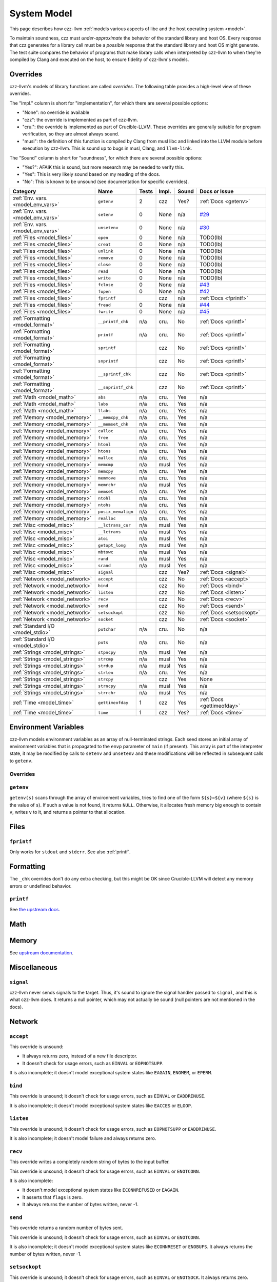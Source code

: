 ============
System Model
============

This page describes how czz-llvm :ref:`models various aspects of libc and the
host operating system <model>`.

To maintain soundness, czz must *under-approximate* the behavior of the standard
library and host OS. Every response that czz generates for a library call must
be a *possible* response that the standard library and host OS might generate.
The test suite compares the behavior of programs that make library calls when
interpreted by czz-llvm to when they're compiled by Clang and executed on the
host, to ensure fidelity of czz-llvm's models.

Overrides
=========

czz-llvm's models of library functions are called *overrides*. The following
table provides a high-level view of these overrides.

The "Impl." column is short for "implementation", for which there are several
possible options:

- "None": no override is available
- "czz": the override is implemented as part of czz-llvm.
- "cru.": the override is implemented as part of Crucible-LLVM.
  These overrides are generally suitable for program verification, so they are
  almost always sound.
- "musl": the definition of this function is compiled by Clang from musl libc
  and linked into the LLVM module before execution by czz-llvm. This is sound up
  to bugs in musl, Clang, and ``llvm-link``.

The "Sound" column is short for "soundness", for which there are several possible
options:

- "Yes?": AFAIK this is sound, but more research may be needed to verify this.
- "Yes": This is very likely sound based on my reading of the docs.
- "No": This is known to be unsound (see documentation for specific overrides).

.. TODO(lb): What's up with the crucible-llvm math ones? Do they work for concrete values?
.. https://github.com/GaloisInc/crucible/blob/master/crucible-llvm/src/Lang/Crucible/LLVM/Intrinsics.hs
.. :ref:`Math <model_math>`           ``ciel``           n/a   cru.  Yes   n/a

================================== ================== ===== ===== ===== ============================
Category                           Name               Tests Impl. Sound Docs or Issue
================================== ================== ===== ===== ===== ============================
:ref:`Env. vars. <model_env_vars>` ``getenv``         2     czz   Yes?  :ref:`Docs <getenv>`
:ref:`Env. vars. <model_env_vars>` ``setenv``         0     None  n/a   `#29`_
:ref:`Env. vars. <model_env_vars>` ``unsetenv``       0     None  n/a   `#30`_
:ref:`Files <model_files>`         ``open``           0     None  n/a   TODO(lb)
:ref:`Files <model_files>`         ``creat``          0     None  n/a   TODO(lb)
:ref:`Files <model_files>`         ``unlink``         0     None  n/a   TODO(lb)
:ref:`Files <model_files>`         ``remove``         0     None  n/a   TODO(lb)
:ref:`Files <model_files>`         ``close``          0     None  n/a   TODO(lb)
:ref:`Files <model_files>`         ``read``           0     None  n/a   TODO(lb)
:ref:`Files <model_files>`         ``write``          0     None  n/a   TODO(lb)
:ref:`Files <model_files>`         ``fclose``         0     None  n/a   `#43`_
:ref:`Files <model_files>`         ``fopen``          0     None  n/a   `#42`_
:ref:`Files <model_files>`         ``fprintf``              czz   n/a   :ref:`Docs <fprintf>`
:ref:`Files <model_files>`         ``fread``          0     None  n/a   `#44`_
:ref:`Files <model_files>`         ``fwrite``         0     None  n/a   `#45`_
:ref:`Formatting <model_format>`   ``__printf_chk``   n/a   cru.  No    :ref:`Docs <printf>`
:ref:`Formatting <model_format>`   ``printf``         n/a   cru.  No    :ref:`Docs <printf>`
:ref:`Formatting <model_format>`   ``sprintf``              czz   No    :ref:`Docs <printf>`
:ref:`Formatting <model_format>`   ``snprintf``             czz   No    :ref:`Docs <printf>`
:ref:`Formatting <model_format>`   ``__sprintf_chk``        czz   No    :ref:`Docs <printf>`
:ref:`Formatting <model_format>`   ``__snprintf_chk``       czz   No    :ref:`Docs <printf>`
:ref:`Math <model_math>`           ``abs``            n/a   cru.  Yes   n/a
:ref:`Math <model_math>`           ``labs``           n/a   cru.  Yes   n/a
:ref:`Math <model_math>`           ``llabs``          n/a   cru.  Yes   n/a
:ref:`Memory <model_memory>`       ``__memcpy_chk``   n/a   cru.  Yes   n/a
:ref:`Memory <model_memory>`       ``__memset_chk``   n/a   cru.  Yes   n/a
:ref:`Memory <model_memory>`       ``calloc``         n/a   cru.  Yes   n/a
:ref:`Memory <model_memory>`       ``free``           n/a   cru.  Yes   n/a
:ref:`Memory <model_memory>`       ``htonl``          n/a   cru.  Yes   n/a
:ref:`Memory <model_memory>`       ``htons``          n/a   cru.  Yes   n/a
:ref:`Memory <model_memory>`       ``malloc``         n/a   cru.  Yes   n/a
:ref:`Memory <model_memory>`       ``memcmp``         n/a   musl  Yes   n/a
:ref:`Memory <model_memory>`       ``memcpy``         n/a   cru.  Yes   n/a
:ref:`Memory <model_memory>`       ``memmove``        n/a   cru.  Yes   n/a
:ref:`Memory <model_memory>`       ``memrchr``        n/a   musl  Yes   n/a
:ref:`Memory <model_memory>`       ``memset``         n/a   cru.  Yes   n/a
:ref:`Memory <model_memory>`       ``ntohl``          n/a   cru.  Yes   n/a
:ref:`Memory <model_memory>`       ``ntohs``          n/a   cru.  Yes   n/a
:ref:`Memory <model_memory>`       ``posix_memalign`` n/a   cru.  Yes   n/a
:ref:`Memory <model_memory>`       ``realloc``        n/a   cru.  Yes   n/a
:ref:`Misc <model_misc>`           ``__lctrans_cur``  n/a   musl  Yes   n/a
:ref:`Misc <model_misc>`           ``__lctrans``      n/a   musl  Yes   n/a
:ref:`Misc <model_misc>`           ``atoi``           n/a   musl  Yes   n/a
:ref:`Misc <model_misc>`           ``getopt_long``    n/a   musl  Yes   n/a
:ref:`Misc <model_misc>`           ``mbtowc``         n/a   musl  Yes   n/a
:ref:`Misc <model_misc>`           ``rand``           n/a   musl  Yes   n/a
:ref:`Misc <model_misc>`           ``srand``          n/a   musl  Yes   n/a
:ref:`Misc <model_misc>`           ``signal``               czz   Yes?  :ref:`Docs <signal>`
:ref:`Network <model_network>`     ``accept``               czz   No    :ref:`Docs <accept>`
:ref:`Network <model_network>`     ``bind``                 czz   No    :ref:`Docs <bind>`
:ref:`Network <model_network>`     ``listen``               czz   No    :ref:`Docs <listen>`
:ref:`Network <model_network>`     ``recv``                 czz   No    :ref:`Docs <recv>`
:ref:`Network <model_network>`     ``send``                 czz   No    :ref:`Docs <send>`
:ref:`Network <model_network>`     ``setsockopt``           czz   No    :ref:`Docs <setsockopt>`
:ref:`Network <model_network>`     ``socket``               czz   No    :ref:`Docs <socket>`
:ref:`Standard I/O <model_stdio>`  ``putchar``        n/a   cru.  No    n/a
:ref:`Standard I/O <model_stdio>`  ``puts``           n/a   cru.  No    n/a
:ref:`Strings <model_strings>`     ``stpncpy``        n/a   musl  Yes   n/a
:ref:`Strings <model_strings>`     ``strcmp``         n/a   musl  Yes   n/a
:ref:`Strings <model_strings>`     ``strdup``         n/a   musl  Yes   n/a
:ref:`Strings <model_strings>`     ``strlen``         n/a   cru.  Yes   n/a
:ref:`Strings <model_strings>`     ``strcpy``               czz   Yes   None
:ref:`Strings <model_strings>`     ``strncpy``        n/a   musl  Yes   n/a
:ref:`Strings <model_strings>`     ``strrchr``        n/a   musl  Yes   n/a
:ref:`Time <model_time>`           ``gettimeofday``   1     czz   Yes   :ref:`Docs <gettimeofday>`
:ref:`Time <model_time>`           ``time``           1     czz   Yes?  :ref:`Docs <time>`
================================== ================== ===== ===== ===== ============================

.. _model_env_vars:

Environment Variables
=====================

czz-llvm models environment variables as an array of null-terminated strings.
Each seed stores an initial array of environment variables that is propagated to
the ``envp`` parameter of ``main`` (if present). This array is part of the
interpreter state, it may be modified by calls to ``setenv`` and ``unsetenv``
and these modifications will be reflected in subsequent calls to ``getenv``.

..
  TODO(lb): Describe memory allocation strategy: non-continguous, disjoint,
  writeable (?) stack (?) allocations.

Overrides
---------

.. _getenv:

``getenv``
----------

``getenv(s)`` scans through the array of environment variables, tries to find
one of the form ``${s}=${v}`` (where ``${s}`` is the value of ``s``). If such a
value is not found, it returns ``NULL``. Otherwise, it allocates fresh memory
big enough to contain ``v``, writes ``v`` to it, and returns a pointer to that
allocation.

..
  TODO(lb): Behavior when ${v} is empty? Writability and region of memory
  allocated?

.. _model_files:

Files
=====

.. _fprintf:

``fprintf``
-----------

Only works for ``stdout`` and ``stderr``. See also :ref:`printf`.

.. _model_format:

Formatting
==========

The ``_chk`` overrides don't do any extra checking, but this might be OK since
Crucible-LLVM will detect any memory errors or undefined behavior.

.. _printf:

``printf``
----------

See `the upstream docs <https://github.com/GaloisInc/crucible/blob/ce682842f8908a04036cf651df38b131736d7068/crucible-llvm/doc/limitations.md#printf-accuracy>`_.

.. _model_math:

Math
====

.. _model_memory:

Memory
======

See `upstream documentation <https://github.com/GaloisInc/crucible/blob/master/crucible-llvm/doc/memory-model.md>`_.

.. _model_misc:

Miscellaneous
=============

.. _signal:

``signal``
----------

czz-llvm never sends signals to the target. Thus, it's sound to ignore the
signal handler passed to ``signal``, and this is what czz-llvm does. It returns
a null pointer, which may not actually be sound (null pointers are not mentioned
in the docs).

.. _model_network:

Network
=======

.. _model_stdio:

.. _accept:

``accept``
----------

This override is unsound:

- It always returns zero, instead of a new file descriptor.
- It doesn't check for usage errors, such as ``EINVAL`` or ``EOPNOTSUPP``.

It is also incomplete; it doesn't model exceptional system states like
``EAGAIN``, ``ENOMEM``, or ``EPERM``.

.. _bind:

``bind``
--------

This override is unsound; it doesn't check for usage errors, such as ``EINVAL``
or ``EADDRINUSE``.

It is also incomplete; it doesn't model exceptional system states like
``EACCES`` or ``ELOOP``.

.. _listen:

``listen``
----------

This override is unsound; it doesn't check for usage errors, such as
``EOPNOTSUPP`` or ``EADDRINUSE``.

It is also incomplete; it doesn't model failure and always returns zero.

.. _recv:

``recv``
--------

This override writes a completely random string of bytes to the input buffer.

This override is unsound; it doesn't check for usage errors, such as ``EINVAL``
or ``ENOTCONN``.

It is also incomplete:

- It doesn't model exceptional system states like ``ECONNREFUSED`` or
  ``EAGAIN``.
- It asserts that ``flags`` is zero.
- It always returns the number of bytes written, never -1.

.. _send:

``send``
--------

This override returns a random number of bytes sent.

This override is unsound; it doesn't check for usage errors, such as ``EINVAL``
or ``ENOTCONN``.

It is also incomplete; it doesn't model exceptional system states like
``ECONNRESET`` or ``ENOBUFS``. It always returns the number of bytes written,
never -1.

.. _setsockopt:

``setsockopt``
--------------

This override is unsound; it doesn't check for usage errors, such as ``EINVAL``
or ``ENOTSOCK``. It always returns zero.

.. _socket:

``socket``
----------

This override is unsound; it doesn't check for usage errors, such as ``EINVAL``.

It is also incomplete:

- It doesn't model exceptional system states like ``EPROTONOSUPPORT`` or
  ``ENOBUFS``.
- It only supports ``AF_INET``, ``SOCK_STREAM``, and a protocol of zero.

Standard I/O
============

.. _model_strings:

Strings
=======

.. _model_time:

Time
====

.. _gettimeofday:

``gettimeofday``
----------------

``gettimeofday`` always returns 0. This is sound, see the manpage:

    The time returned by gettimeofday() is affected by discontinuous jumps in the
    system time (e.g., if the sys‐ tem administrator manually changes the system
    time).

.. _time:

``time``
--------

``time`` always returns 0.

.. _#29: https://github.com/langston-barrett/czz/issues/29
.. _#30: https://github.com/langston-barrett/czz/issues/30
.. _#42: https://github.com/langston-barrett/czz/issues/42
.. _#43: https://github.com/langston-barrett/czz/issues/43
.. _#44: https://github.com/langston-barrett/czz/issues/44
.. _#45: https://github.com/langston-barrett/czz/issues/45

